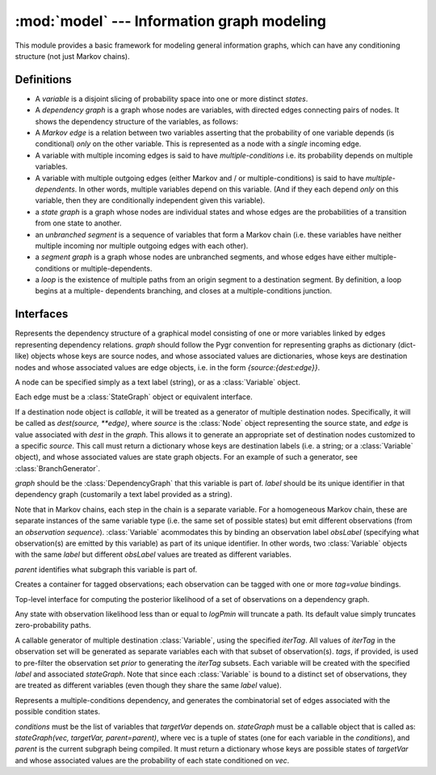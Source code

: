 ===========================================
:mod:`model` --- Information graph modeling
===========================================

.. module:: model
   :synopsis: Information graph modeling
.. moduleauthor:: Christopher Lee <leec@chem.ucla.edu>
.. sectionauthor:: Christopher Lee <leec@chem.ucla.edu>

This module provides a basic framework for modeling general information
graphs, which can have any conditioning structure (not just Markov 
chains).

Definitions
-----------

* A *variable* is a disjoint slicing of probability space into one or
  more distinct *states*.  

* A *dependency graph* is a graph whose nodes are variables, with
  directed edges connecting pairs of nodes.  It shows the dependency
  structure of the variables, as follows:

* A *Markov edge* is a relation between two variables asserting that
  the probability of one variable depends (is conditional) *only*
  on the other variable.  This is represented as a node with a *single*
  incoming edge.

* A variable with multiple incoming edges is said to have
  *multiple-conditions* i.e. its probability depends on multiple variables.

* A variable with multiple outgoing edges (either Markov and / or
  multiple-conditions) is said to have *multiple-dependents*.
  In other words, multiple variables depend on this variable.
  (And if they each depend *only* on this variable, then they are
  conditionally independent given this variable).

* a *state graph* is a graph whose nodes are individual states
  and whose edges are the probabilities of a transition from one state
  to another.

* an *unbranched segment* is a sequence of variables that form a Markov
  chain (i.e. these variables have neither multiple incoming nor multiple
  outgoing edges with each other).

* a *segment graph* is a graph whose nodes are unbranched segments, and
  whose edges have either multiple-conditions or multiple-dependents.

* a *loop* is the existence of multiple paths from an origin segment to
  a destination segment.  By definition, a loop begins at a multiple-
  dependents branching, and closes at a multiple-conditions junction.

Interfaces
----------

.. class:: DependencyGraph(graph)

   Represents the dependency structure of a graphical model consisting of
   one or more variables linked by edges representing dependency relations.
   *graph* should follow the Pygr convention for representing graphs as
   dictionary (dict-like) objects whose keys are source nodes, and whose
   associated values are dictionaries, whose keys are destination nodes
   and whose associated values are edge objects, i.e. 
   in the form `{source:{dest:edge}}`.

   A node can be specified simply as a text label (string), or as a
   :class:`Variable` object.

   Each edge must be a :class:`StateGraph` object or equivalent interface.

   If a destination node object is *callable*, it will be treated as a
   generator of multiple destination nodes.  Specifically, it will be called
   as `dest(source, **edge)`, where *source* is the :class:`Node` object
   representing the source state, and *edge* is value associated with
   *dest* in the *graph*.  This allows it to generate an appropriate
   set of destination nodes customized to a specific *source*.
   This call must return a dictionary whose keys are destination
   labels (i.e. a string; or a :class:`Variable` object), and
   whose associated values are state graph objects.  For an example
   of such a generator, see :class:`BranchGenerator`.


.. class:: Variable(graph, label, obsLabel=None, parent=None)

   *graph* should be the :class:`DependencyGraph` that this variable 
   is part of.  *label* should be its unique identifier in that 
   dependency graph (customarily a text label provided as a string).

   Note that in Markov chains, each step in the chain is a separate
   variable.  For a homogeneous Markov chain, these are separate
   instances of the same variable type (i.e. the same set of possible
   states) but emit different observations (from an *observation sequence*).
   :class:`Variable` acommodates this by binding an observation label
   *obsLabel* (specifying what observation(s) are emitted by this variable)
   as part of its unique identifier.  In other words, two 
   :class:`Variable` objects with the same *label* but different
   *obsLabel* values are treated as different variables.

   *parent* identifies what subgraph this variable is part of.

.. class:: ObsSet(name)

   Creates a container for tagged observations; each observation
   can be tagged with one or more *tag=value* bindings.

.. method:: ObsSet.add_obs(values, **tags)

   add a list of observations *values* with kwargs key=value *tags*.


.. class:: Model(dependencyGraph, obsLabel, logPmin=neginf)

   Top-level interface for computing the posterior likelihood
   of a set of observations on a dependency graph.

   Any state with observation likelihood less than or equal to *logPmin*
   will truncate a path.  Its default value simply truncates
   zero-probability paths.

.. method:: Model.calc_fb()

   Performs the forward-backward algorithm to compute the posterior
   probability of all states, and the posterior likelihood of all
   observations.

.. method:: Model.save_graphviz(filename, **kwargs)

   save a graphviz visualization of the compiled state graph to 
   the specified file path, passing
   *kwargs* to the :func:`save_graphviz()` function.  Requires the
   **gvgen** package.

.. class:: BranchGenerator(label, stateGraph, iterTag=None, **tags)

   A callable generator of multiple destination :class:`Variable`,
   using the specified *iterTag*.  All values of *iterTag* in the 
   observation set will be generated as separate variables each with
   that subset of observation(s).  *tags*, if provided, is used to
   pre-filter the observation set *prior* to generating the *iterTag* subsets.
   Each variable will be created with the specified *label* and
   associated *stateGraph*.  Note that since each :class:`Variable`
   is bound to a distinct set of observations, they are treated as
   different variables (even though they share the same *label* value).


.. class:: MultipleCondition(conditions, targetVar, stateGraph)

   Represents a multiple-conditions dependency, and generates the
   combinatorial set of edges associated with the possible condition states.

   *conditions* must be the list of variables that *targetVar* depends on.
   *stateGraph* must be a callable object that is called as:
   `stateGraph(vec, targetVar, parent=parent)`, where vec is a tuple of
   states (one for each variable in the *conditions*), and *parent* is
   the current subgraph being compiled.  It must return a dictionary
   whose keys are possible states of *targetVar* and whose associated
   values are the probability of each state conditioned on *vec*.


